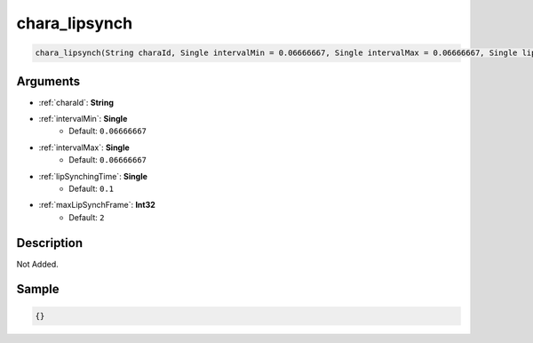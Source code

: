 .. _chara_lipsynch:

chara_lipsynch
========================

.. code-block:: text

	chara_lipsynch(String charaId, Single intervalMin = 0.06666667, Single intervalMax = 0.06666667, Single lipSynchingTime = 0.1, Int32 maxLipSynchFrame = 2)


Arguments
------------

* :ref:`charaId`: **String**
* :ref:`intervalMin`: **Single**
	* Default: ``0.06666667``
* :ref:`intervalMax`: **Single**
	* Default: ``0.06666667``
* :ref:`lipSynchingTime`: **Single**
	* Default: ``0.1``
* :ref:`maxLipSynchFrame`: **Int32**
	* Default: ``2``

Description
-------------

Not Added.

Sample
-------------

.. code-block:: json

	{}

